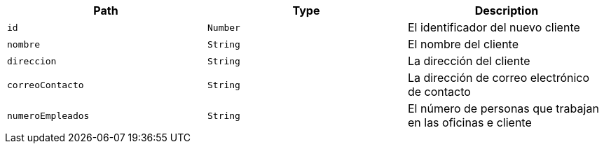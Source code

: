 |===
|Path|Type|Description

|`+id+`
|`+Number+`
|El identificador del nuevo cliente

|`+nombre+`
|`+String+`
|El nombre del cliente

|`+direccion+`
|`+String+`
|La dirección del cliente

|`+correoContacto+`
|`+String+`
|La dirección de correo electrónico de contacto

|`+numeroEmpleados+`
|`+String+`
|El número de personas que trabajan en las oficinas e cliente

|===